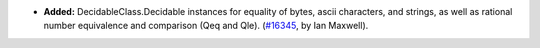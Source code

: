- **Added:**
  DecidableClass.Decidable instances for equality of bytes, ascii
  characters, and strings, as well as rational number equivalence
  and comparison (Qeq and Qle).
  (`#16345 <https://github.com/coq/coq/pull/16345>`_,
  by Ian Maxwell).
